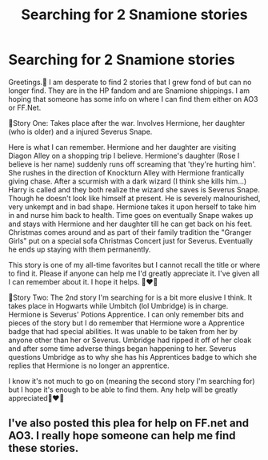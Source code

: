 #+TITLE: Searching for 2 Snamione stories

* Searching for 2 Snamione stories
:PROPERTIES:
:Author: AiPikaBlu9
:Score: 3
:DateUnix: 1615513300.0
:DateShort: 2021-Mar-12
:FlairText: What's That Fic?
:END:
Greetings.🤝 I am desperate to find 2 stories that I grew fond of but can no longer find. They are in the HP fandom and are Snamione shippings. I am hoping that someone has some info on where I can find them either on AO3 or FF.Net.

📖Story One: Takes place after the war. Involves Hermione, her daughter (who is older) and a injured Severus Snape.

Here is what I can remember. Hermione and her daughter are visiting Diagon Alley on a shopping trip I believe. Hermione's daughter (Rose I believe is her name) suddenly runs off screaming that 'they're hurting him'. She rushes in the direction of Knockturn Alley with Hermione frantically giving chase. After a scurmish with a dark wizard (I think she kills him...) Harry is called and they both realize the wizard she saves is Severus Snape. Though he doesn't look like himself at present. He is severely malnourished, very unkempt and in bad shape. Hermione takes it upon herself to take him in and nurse him back to health. Time goes on eventually Snape wakes up and stays with Hermione and her daughter till he can get back on his feet. Christmas comes around and as part of their family tradition the "Granger Girls" put on a special sofa Christmas Concert just for Severus. Eventually he ends up staying with them permanently.

This story is one of my all-time favorites but I cannot recall the title or where to find it. Please if anyone can help me I'd greatly appreciate it. I've given all I can remember about it. I hope it helps. 🙏❤🙏

📖Story Two: The 2nd story I'm searching for is a bit more elusive I think. It takes place in Hogwarts while Umbitch (lol Umbridge) is in charge. Hermione is Severus' Potions Apprentice. I can only remember bits and pieces of the story but I do remember that Hermione wore a Apprentice badge that had special abilities. It was unable to be taken from her by anyone other than her or Severus. Umbridge had ripped it off of her cloak and after some time adverse things began happening to her. Severus questions Umbridge as to why she has his Apprentices badge to which she replies that Hermione is no longer an apprentice.

I know it's not much to go on (meaning the second story I'm searching for) but I hope it's enough to be able to find them. Any help will be greatly appreciated🙏❤🙏


** I've also posted this plea for help on FF.net and AO3. I really hope someone can help me find these stories.
:PROPERTIES:
:Author: AiPikaBlu9
:Score: 2
:DateUnix: 1615515948.0
:DateShort: 2021-Mar-12
:END:
